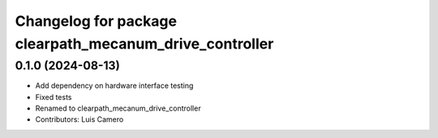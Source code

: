 ^^^^^^^^^^^^^^^^^^^^^^^^^^^^^^^^^^^^^^^^^^^^^^^^^^^^^^^^
Changelog for package clearpath_mecanum_drive_controller
^^^^^^^^^^^^^^^^^^^^^^^^^^^^^^^^^^^^^^^^^^^^^^^^^^^^^^^^

0.1.0 (2024-08-13)
------------------
* Add dependency on hardware interface testing
* Fixed tests
* Renamed to clearpath_mecanum_drive_controller
* Contributors: Luis Camero

